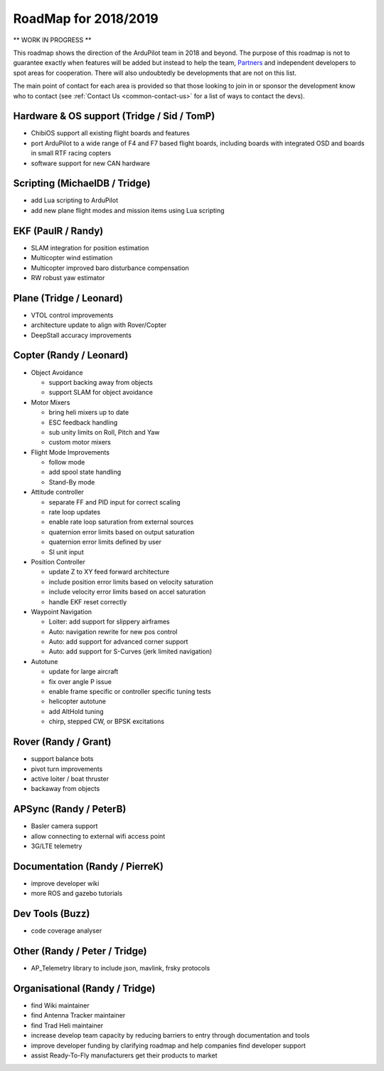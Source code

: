 .. _roadmap:
    
=====================
RoadMap for 2018/2019
=====================

** WORK IN PROGRESS **

This roadmap shows the direction of the ArduPilot team in 2018 and beyond.  The purpose of this roadmap
is not to guarantee exactly when features will be added but instead to help the team, `Partners <http://ardupilot.org/about/Partners>`__
and independent developers to spot areas for cooperation.  There will also undoubtedly be developments that are not on this list.

The main point of contact for each area is provided so that those looking to join in or sponsor the development
know who to contact (see :ref:`Contact Us <common-contact-us>` for a list of ways to contact the devs).

Hardware & OS support (Tridge / Sid / TomP)
------------------------------------------

- ChibiOS support all existing flight boards and features
- port ArduPilot to a wide range of F4 and F7 based flight boards, including boards with integrated OSD and boards in small RTF racing copters
- software support for new CAN hardware

Scripting (MichaelDB / Tridge)
------------------------------

- add Lua scripting to ArduPilot
- add new plane flight modes and mission items using Lua scripting

EKF (PaulR / Randy)
-------------------

- SLAM integration for position estimation
- Multicopter wind estimation
- Multicopter improved baro disturbance compensation
- RW robust yaw estimator

Plane (Tridge / Leonard)
------------------------

- VTOL control improvements
- architecture update to align with Rover/Copter
- DeepStall accuracy improvements

Copter (Randy / Leonard)
------------------------

- Object Avoidance

  - support backing away from objects
  - support SLAM for object avoidance

- Motor Mixers

  - bring heli mixers up to date
  - ESC feedback handling
  - sub unity limits on Roll, Pitch and Yaw
  - custom motor mixers

- Flight Mode Improvements

  - follow mode
  - add spool state handling
  - Stand-By mode

- Attitude controller

  - separate FF and PID input for correct scaling
  - rate loop updates
  - enable rate loop saturation from external sources
  - quaternion error limits based on output saturation
  - quaternion error limits defined by user
  - SI unit input

- Position Controller

  - update Z to XY feed forward architecture
  - include position error limits based on velocity saturation
  - include velocity error limits based on accel saturation
  - handle EKF reset correctly

- Waypoint Navigation

  - Loiter: add support for slippery airframes
  - Auto: navigation rewrite for new pos control
  - Auto: add support for advanced corner support
  - Auto: add support for S-Curves (jerk limited navigation)

- Autotune

  - update for large aircraft
  - fix over angle P issue
  - enable frame specific or controller specific tuning tests
  - helicopter autotune
  - add AltHold tuning
  - chirp, stepped CW, or BPSK excitations

Rover (Randy / Grant)
---------------------

- support balance bots
- pivot turn improvements
- active loiter / boat thruster
- backaway from objects

APSync (Randy / PeterB)
-----------------------

- Basler camera support
- allow connecting to external wifi access point
- 3G/LTE telemetry

Documentation (Randy / PierreK)
-------------------------------

- improve developer wiki
- more ROS and gazebo tutorials

Dev Tools (Buzz)
----------------

- code coverage analyser

Other (Randy / Peter / Tridge)
------------------------------

- AP_Telemetry library to include json, mavlink, frsky protocols

Organisational (Randy / Tridge)
-------------------------------

- find Wiki maintainer
- find Antenna Tracker maintainer
- find Trad Heli maintainer
- increase develop team capacity by reducing barriers to entry through documentation and tools
- improve developer funding by clarifying roadmap and help companies find developer support
- assist Ready-To-Fly manufacturers get their products to market
